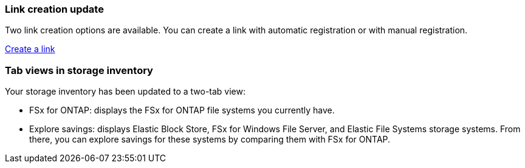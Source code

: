 === Link creation update    
Two link creation options are available. You can create a link with automatic registration or with manual registration. 

link:https:https://docs.netapp.com/us-en/workload-fsx-ontap/create-link.adoc[Create a link^]

=== Tab views in storage inventory
Your storage inventory has been updated to a two-tab view: 

* FSx for ONTAP: displays the FSx for ONTAP file systems you currently have.
* Explore savings: displays Elastic Block Store, FSx for Windows File Server, and Elastic File Systems storage systems. From there, you can explore savings for these systems by comparing them with FSx for ONTAP. 

